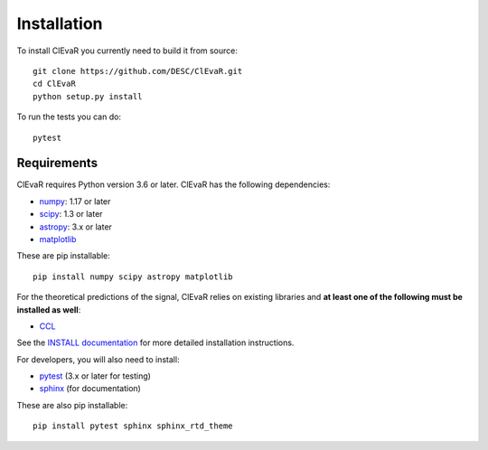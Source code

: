 **************
Installation
**************

To install ClEvaR you currently need to build it from source::
  
  git clone https://github.com/DESC/ClEvaR.git
  cd ClEvaR
  python setup.py install

To run the tests you can do::

  pytest
  
Requirements
============
ClEvaR requires Python version 3.6 or later.  ClEvaR has the following dependencies:

- `numpy <http://www.numpy.org/>`_: 1.17 or later
- `scipy <http://www.scipy.org/>`_: 1.3 or later
- `astropy <https://www.astropy.org/>`_: 3.x or later
- `matplotlib <https://matplotlib.org/>`_

These are pip installable::

  pip install numpy scipy astropy matplotlib


For the theoretical predictions of the signal, ClEvaR relies on existing libraries and **at least one of the following must be installed as well**:

- `CCL <https://ccl.readthedocs.io/en/v2.0.0/>`_

See the `INSTALL documentation <https://github.com/LSSTDESC/ClEvaR/blob/master/INSTALL.md>`_ for more detailed installation instructions.

For developers, you will also need to install:

- `pytest <https://docs.pytest.org/en/latest/>`_ (3.x or later for testing)
- `sphinx <https://www.sphinx-doc.org/en/master/usage/installation.html>`_ (for documentation)

These are also pip installable::

  pip install pytest sphinx sphinx_rtd_theme
